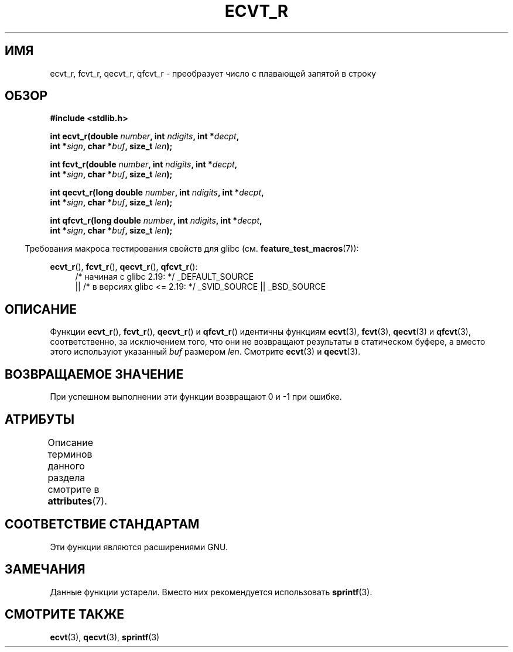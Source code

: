 .\" -*- mode: troff; coding: UTF-8 -*-
.\" Copyright (C) 2002 Andries Brouwer <aeb@cwi.nl>
.\"
.\" %%%LICENSE_START(VERBATIM)
.\" Permission is granted to make and distribute verbatim copies of this
.\" manual provided the copyright notice and this permission notice are
.\" preserved on all copies.
.\"
.\" Permission is granted to copy and distribute modified versions of this
.\" manual under the conditions for verbatim copying, provided that the
.\" entire resulting derived work is distributed under the terms of a
.\" permission notice identical to this one.
.\"
.\" Since the Linux kernel and libraries are constantly changing, this
.\" manual page may be incorrect or out-of-date.  The author(s) assume no
.\" responsibility for errors or omissions, or for damages resulting from
.\" the use of the information contained herein.  The author(s) may not
.\" have taken the same level of care in the production of this manual,
.\" which is licensed free of charge, as they might when working
.\" professionally.
.\"
.\" Formatted or processed versions of this manual, if unaccompanied by
.\" the source, must acknowledge the copyright and authors of this work.
.\" %%%LICENSE_END
.\"
.\" This replaces an earlier man page written by Walter Harms
.\" <walter.harms@informatik.uni-oldenburg.de>.
.\"
.\" Corrected return types; from Fabian; 2004-10-05
.\"
.\"*******************************************************************
.\"
.\" This file was generated with po4a. Translate the source file.
.\"
.\"*******************************************************************
.TH ECVT_R 3 2016\-03\-15 GNU "Руководство программиста Linux"
.SH ИМЯ
ecvt_r, fcvt_r, qecvt_r, qfcvt_r \- преобразует число с плавающей запятой в
строку
.SH ОБЗОР
.nf
\fB#include <stdlib.h>\fP
.PP
\fBint ecvt_r(double \fP\fInumber\fP\fB, int \fP\fIndigits\fP\fB, int *\fP\fIdecpt\fP\fB,\fP
\fB           int *\fP\fIsign\fP\fB, char *\fP\fIbuf\fP\fB, size_t \fP\fIlen\fP\fB);\fP
.PP
\fBint fcvt_r(double \fP\fInumber\fP\fB, int \fP\fIndigits\fP\fB, int *\fP\fIdecpt\fP\fB,\fP
\fB           int *\fP\fIsign\fP\fB, char *\fP\fIbuf\fP\fB, size_t \fP\fIlen\fP\fB);\fP
.PP
\fBint qecvt_r(long double \fP\fInumber\fP\fB, int \fP\fIndigits\fP\fB, int *\fP\fIdecpt\fP\fB,\fP
\fB           int *\fP\fIsign\fP\fB, char *\fP\fIbuf\fP\fB, size_t \fP\fIlen\fP\fB);\fP
.PP
\fBint qfcvt_r(long double \fP\fInumber\fP\fB, int \fP\fIndigits\fP\fB, int *\fP\fIdecpt\fP\fB,\fP
\fB           int *\fP\fIsign\fP\fB, char *\fP\fIbuf\fP\fB, size_t \fP\fIlen\fP\fB);\fP
.fi
.PP
.in -4n
Требования макроса тестирования свойств для glibc
(см. \fBfeature_test_macros\fP(7)):
.in
.PP
.ad l
\fBecvt_r\fP(), \fBfcvt_r\fP(), \fBqecvt_r\fP(), \fBqfcvt_r\fP():
.RS 4
/* начиная с glibc 2.19: */ _DEFAULT_SOURCE
    || /* в версиях glibc <= 2.19: */ _SVID_SOURCE || _BSD_SOURCE
.RE
.ad b
.SH ОПИСАНИЕ
Функции \fBecvt_r\fP(), \fBfcvt_r\fP(), \fBqecvt_r\fP() и \fBqfcvt_r\fP() идентичны
функциям \fBecvt\fP(3), \fBfcvt\fP(3), \fBqecvt\fP(3) и \fBqfcvt\fP(3), соответственно,
за исключением того, что они не возвращают результаты в статическом буфере,
а вместо этого используют указанный \fIbuf\fP размером \fIlen\fP. Смотрите
\fBecvt\fP(3) и \fBqecvt\fP(3).
.SH "ВОЗВРАЩАЕМОЕ ЗНАЧЕНИЕ"
При успешном выполнении эти функции возвращают 0 и \-1 при ошибке.
.SH АТРИБУТЫ
Описание терминов данного раздела смотрите в \fBattributes\fP(7).
.TS
allbox;
lbw20 lb lb
l l l.
Интерфейс	Атрибут	Значение
T{
\fBecvt_r\fP(),
\fBfcvt_r\fP(),
.br
\fBqecvt_r\fP(),
\fBqfcvt_r\fP()
T}	Безвредность в нитях	MT\-Safe
.TE
.SH "СООТВЕТСТВИЕ СТАНДАРТАМ"
Эти функции являются расширениями GNU.
.SH ЗАМЕЧАНИЯ
Данные функции устарели. Вместо них рекомендуется использовать
\fBsprintf\fP(3).
.SH "СМОТРИТЕ ТАКЖЕ"
\fBecvt\fP(3), \fBqecvt\fP(3), \fBsprintf\fP(3)
